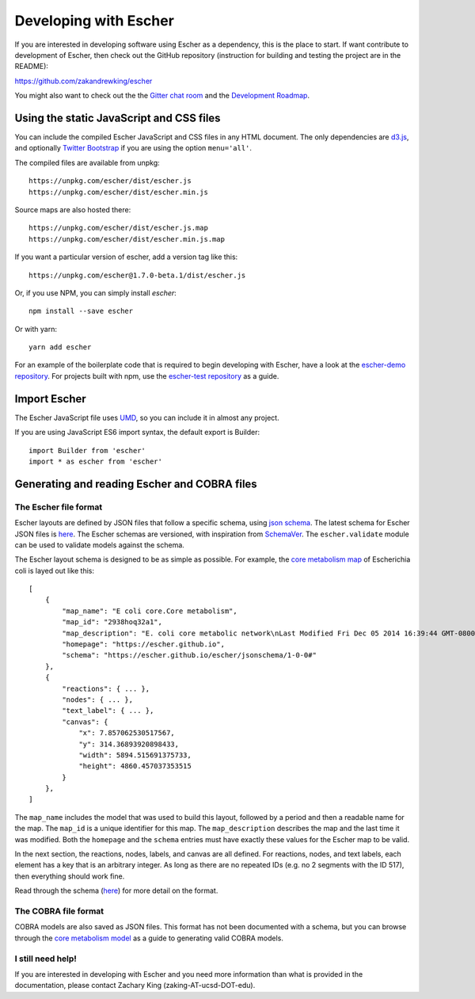 Developing with Escher
----------------------

If you are interested in developing software using Escher as a dependency, this
is the place to start. If want contribute to development of Escher, then check
out the GitHub repository (instruction for building and testing the project are
in the README):

https://github.com/zakandrewking/escher

You might also want to check out the the `Gitter chat room`_ and the
`Development Roadmap`_.

Using the static JavaScript and CSS files
=========================================

You can include the compiled Escher JavaScript and CSS files in any HTML
document. The only dependencies are `d3.js`_, and optionally `Twitter
Bootstrap`_ if you are using the option ``menu='all'``.

The compiled files are available from unpkg::

  https://unpkg.com/escher/dist/escher.js
  https://unpkg.com/escher/dist/escher.min.js

Source maps are also hosted there::

  https://unpkg.com/escher/dist/escher.js.map
  https://unpkg.com/escher/dist/escher.min.js.map

If you want a particular version of escher, add a version tag like this::

  https://unpkg.com/escher@1.7.0-beta.1/dist/escher.js

Or, if you use NPM, you can simply install `escher`::

  npm install --save escher

Or with yarn::

  yarn add escher

For an example of the boilerplate code that is required to begin developing with
Escher, have a look at the `escher-demo repository`_. For projects built with
npm, use the `escher-test repository`_ as a guide.

Import Escher
=============

The Escher JavaScript file uses UMD_, so you can include it in almost any project.

If you are using JavaScript ES6 import syntax, the default export is Builder::

  import Builder from 'escher'
  import * as escher from 'escher'

Generating and reading Escher and COBRA files
=============================================

The Escher file format
^^^^^^^^^^^^^^^^^^^^^^

Escher layouts are defined by JSON files that follow a specific schema, using
`json schema`_. The latest schema for Escher JSON files is here_. The Escher
schemas are versioned, with inspiration from SchemaVer_. The ``escher.validate``
module can be used to validate models against the schema.

The Escher layout schema is designed to be as simple as possible. For example,
the `core metabolism map`_ of Escherichia coli is layed out like this:

::

    [
        {
            "map_name": "E coli core.Core metabolism",
            "map_id": "2938hoq32a1",
            "map_description": "E. coli core metabolic network\nLast Modified Fri Dec 05 2014 16:39:44 GMT-0800 (PST)",
            "homepage": "https://escher.github.io",
            "schema": "https://escher.github.io/escher/jsonschema/1-0-0#"
        },
        {
            "reactions": { ... },
            "nodes": { ... },
            "text_label": { ... },
            "canvas": {
                "x": 7.857062530517567,
                "y": 314.36893920898433,
                "width": 5894.515691375733,
                "height": 4860.457037353515
            }
        },
    ]

The ``map_name`` includes the model that was used to build this layout, followed by
a period and then a readable name for the map. The ``map_id`` is a unique
identifier for this map. The ``map_description`` describes the map and the last
time it was modified. Both the ``homepage`` and the ``schema`` entries must have
exactly these values for the Escher map to be valid.

In the next section, the reactions, nodes, labels, and canvas are all
defined. For reactions, nodes, and text labels, each element has a key that is
an arbitrary integer. As long as there are no repeated IDs (e.g. no 2 segments
with the ID 517), then everything should work fine.

Read through the schema (here_) for more detail on the format.

The COBRA file format
^^^^^^^^^^^^^^^^^^^^^

COBRA models are also saved as JSON files. This format has not been documented
with a schema, but you can browse through the `core metabolism model`_ as a
guide to generating valid COBRA models.

I still need help!
^^^^^^^^^^^^^^^^^^

If you are interested in developing with Escher and you need more information
than what is provided in the documentation, please contact Zachary King
(zaking-AT-ucsd-DOT-edu).

.. _`Gitter chat room`: https://gitter.im/zakandrewking/escher
.. _`Development roadmap`: https://github.com/zakandrewking/escher/wiki/Development-Roadmap
.. _`d3.js`: http://d3js.org/
.. _`Twitter Bootstrap`: http://getbootstrap.com
.. _`localhost:7778`: http://localhost:7778
.. _`escher-demo repository`: https://github.com/escher/escher-demo
.. _`escher-test repository`: https://github.com/escher/escher-test
.. _`json schema`: http://json-schema.org/
.. _here: https://github.com/zakandrewking/escher/blob/master/jsonschema/1-0-0
.. _SchemaVer: http://snowplowanalytics.com/blog/2014/05/13/introducing-schemaver-for-semantic-versioning-of-schemas/
.. _`core metabolism map`: https://raw.githubusercontent.com/escher/escher.github.io/master/1-0-0/maps/Escherichia%20coli/E%20coli%20core.Core%20metabolism.json
.. _`core metabolism model`: https://raw.githubusercontent.com/escher/escher.github.io/master/1-0-0/models/Escherichia%20coli/E%20coli%20core.json
.. _UMD: https://github.com/umdjs/umd
